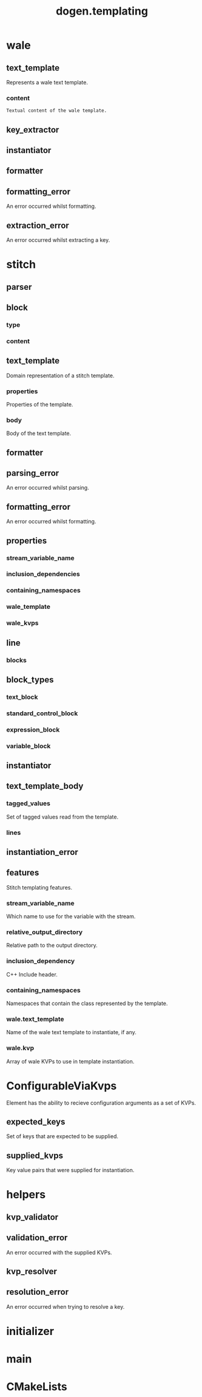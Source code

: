 #+title: dogen.templating
#+options: <:nil c:nil todo:nil ^:nil d:nil date:nil author:nil
:PROPERTIES:
:masd.codec.dia.comment: true
:masd.codec.model_modules: dogen.templating
:masd.codec.reference: cpp.builtins
:masd.codec.reference: cpp.boost
:masd.codec.reference: cpp.std
:masd.codec.reference: masd
:masd.codec.reference: masd.variability
:masd.codec.reference: dogen.profiles
:masd.codec.reference: dogen.identification
:masd.codec.input_technical_space: cpp
:masd.physical.ignore_files_matching_regex: .*/poly-stitch.el.*
:masd.variability.profile: dogen.profiles.base.default_profile
:END:
* wale
** text_template
:PROPERTIES:
:masd.codec.stereotypes: ConfigurableViaKvps
:END:

Represents a wale text template.

*** content
:PROPERTIES:
:masd.codec.type: std::string
:END:

#+begin_src mustache
Textual content of the wale template.

#+end_src
** key_extractor
:PROPERTIES:
:masd.codec.stereotypes: dogen::handcrafted::typeable
:END:
** instantiator
:PROPERTIES:
:masd.codec.stereotypes: dogen::handcrafted::typeable
:END:
** formatter
:PROPERTIES:
:masd.codec.stereotypes: dogen::handcrafted::typeable
:END:
** formatting_error
:PROPERTIES:
:masd.codec.stereotypes: masd::exception
:END:

An error occurred whilst formatting.

** extraction_error
:PROPERTIES:
:masd.codec.stereotypes: masd::exception
:END:

An error occurred whilst extracting a key.

* stitch
** parser
:PROPERTIES:
:masd.codec.stereotypes: dogen::handcrafted::typeable
:END:
** block
*** type
:PROPERTIES:
:masd.codec.type: block_types
:END:
*** content
:PROPERTIES:
:masd.codec.type: std::string
:END:
** text_template
:PROPERTIES:
:masd.codec.stereotypes: ConfigurableViaKvps
:END:

Domain representation of a stitch template.

*** properties
:PROPERTIES:
:masd.codec.type: properties
:END:

Properties of the template.

*** body
:PROPERTIES:
:masd.codec.type: text_template_body
:END:

Body of the text template.

** formatter
:PROPERTIES:
:masd.codec.stereotypes: dogen::handcrafted::typeable
:END:
** parsing_error
:PROPERTIES:
:masd.codec.stereotypes: masd::exception
:END:

An error occurred whilst parsing.

** formatting_error
:PROPERTIES:
:masd.codec.stereotypes: masd::exception
:END:

An error occurred whilst formatting.

** properties
*** stream_variable_name
:PROPERTIES:
:masd.codec.type: std::string
:END:
*** inclusion_dependencies
:PROPERTIES:
:masd.codec.type: std::list<std::string>
:END:
*** containing_namespaces
:PROPERTIES:
:masd.codec.type: std::list<std::string>
:END:
*** wale_template
:PROPERTIES:
:masd.codec.type: std::string
:END:
*** wale_kvps
:PROPERTIES:
:masd.codec.type: std::unordered_map<std::string, std::string>
:END:
** line
*** blocks
:PROPERTIES:
:masd.codec.type: std::list<block>
:END:
** block_types
:PROPERTIES:
:masd.codec.stereotypes: masd::enumeration
:END:
*** text_block
*** standard_control_block
*** expression_block
*** variable_block
** instantiator
:PROPERTIES:
:masd.codec.stereotypes: dogen::handcrafted::typeable
:END:
** text_template_body
*** tagged_values
:PROPERTIES:
:masd.codec.type: std::list<identification::entities::tagged_value>
:END:

Set of tagged values read from the template.

*** lines
:PROPERTIES:
:masd.codec.type: std::list<line>
:END:
** instantiation_error
:PROPERTIES:
:masd.codec.stereotypes: masd::exception
:END:
** features
:PROPERTIES:
:masd.variability.default_binding_point: any
:masd.variability.key_prefix: masd.stitch
:masd.codec.stereotypes: masd::variability::feature_bundle
:END:

Stitch templating features.

*** stream_variable_name
:PROPERTIES:
:masd.codec.type: masd::variability::text
:masd.codec.value: "stream_"
:END:

Which name to use for the variable with the stream.

*** relative_output_directory
:PROPERTIES:
:masd.variability.is_optional: true
:masd.codec.type: masd::variability::text
:END:

Relative path to the output directory.

*** inclusion_dependency
:PROPERTIES:
:masd.variability.is_optional: true
:masd.codec.type: masd::variability::text_collection
:END:

C++ Include header.

*** containing_namespaces
:PROPERTIES:
:masd.codec.type: masd::variability::text
:END:

Namespaces that contain the class represented by the template.

*** wale.text_template
:PROPERTIES:
:masd.variability.is_optional: true
:masd.codec.type: masd::variability::text
:END:

Name of the wale text template to instantiate, if any.

*** wale.kvp
:PROPERTIES:
:masd.variability.is_optional: true
:masd.codec.type: masd::variability::key_value_pair
:END:

Array of wale KVPs to use in template instantiation.

* ConfigurableViaKvps
:PROPERTIES:
:masd.codec.stereotypes: masd::object_template
:END:

Element has the ability to recieve configuration arguments as a set of KVPs.

** expected_keys
:PROPERTIES:
:masd.codec.type: std::unordered_set<std::string>
:END:

Set of keys that are expected to be supplied.

** supplied_kvps
:PROPERTIES:
:masd.codec.type: std::unordered_map<std::string, std::string>
:END:

Key value pairs that were supplied for instantiation.

* helpers
** kvp_validator
:PROPERTIES:
:masd.codec.stereotypes: dogen::handcrafted::typeable
:END:
** validation_error
:PROPERTIES:
:masd.codec.stereotypes: masd::exception
:END:

An error occurred with the supplied KVPs.

** kvp_resolver
:PROPERTIES:
:masd.codec.stereotypes: dogen::handcrafted::typeable
:END:
** resolution_error
:PROPERTIES:
:masd.codec.stereotypes: masd::exception
:END:

An error occurred when trying to resolve a key.

* initializer
:PROPERTIES:
:masd.codec.stereotypes: masd::variability::initializer
:END:
* main
:PROPERTIES:
:masd.codec.stereotypes: masd::entry_point, dogen::untypable
:END:
* CMakeLists
:PROPERTIES:
:masd.codec.stereotypes: masd::build::cmakelists, dogen::handcrafted::cmake
:END:
